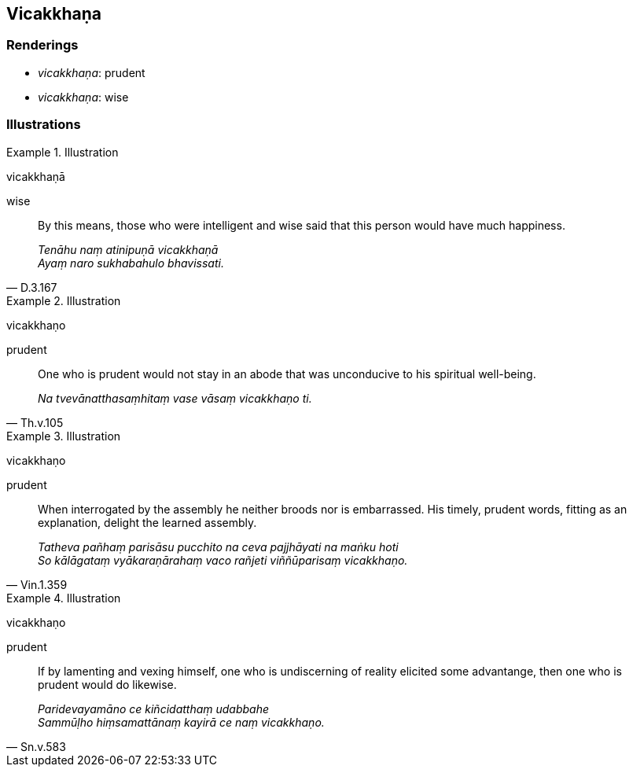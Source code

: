 == Vicakkhaṇa

=== Renderings

- _vicakkhaṇa_: prudent

- _vicakkhaṇa_: wise

=== Illustrations

.Illustration
====
vicakkhaṇā

wise
====

[quote, D.3.167]
____
By this means, those who were intelligent and wise said that this person would 
have much happiness.

_Tenāhu naṃ atinipuṇā vicakkhaṇā +
Ayaṃ naro sukhabahulo bhavissati._
____

.Illustration
====
vicakkhaṇo

prudent
====

[quote, Th.v.105]
____
One who is prudent would not stay in an abode that was unconducive to his 
spiritual well-being.

_Na tvevānatthasaṃhitaṃ vase vāsaṃ vicakkhaṇo ti._
____

.Illustration
====
vicakkhaṇo

prudent
====

[quote, Vin.1.359]
____
When interrogated by the assembly he neither broods nor is embarrassed. His 
timely, prudent words, fitting as an explanation, delight the learned assembly.

_Tatheva pañhaṃ parisāsu pucchito na ceva pajjhāyati na maṅku hoti +
So kālāgataṃ vyākaraṇārahaṃ vaco rañjeti viññūparisaṃ 
vicakkhaṇo._
____

.Illustration
====
vicakkhaṇo

prudent
====

[quote, Sn.v.583]
____
If by lamenting and vexing himself, one who is undiscerning of reality elicited 
some advantange, then one who is prudent would do likewise.

_Paridevayamāno ce kiñcidatthaṃ udabbahe +
Sammūḷho hiṃsamattānaṃ kayirā ce naṃ vicakkhaṇo._
____


